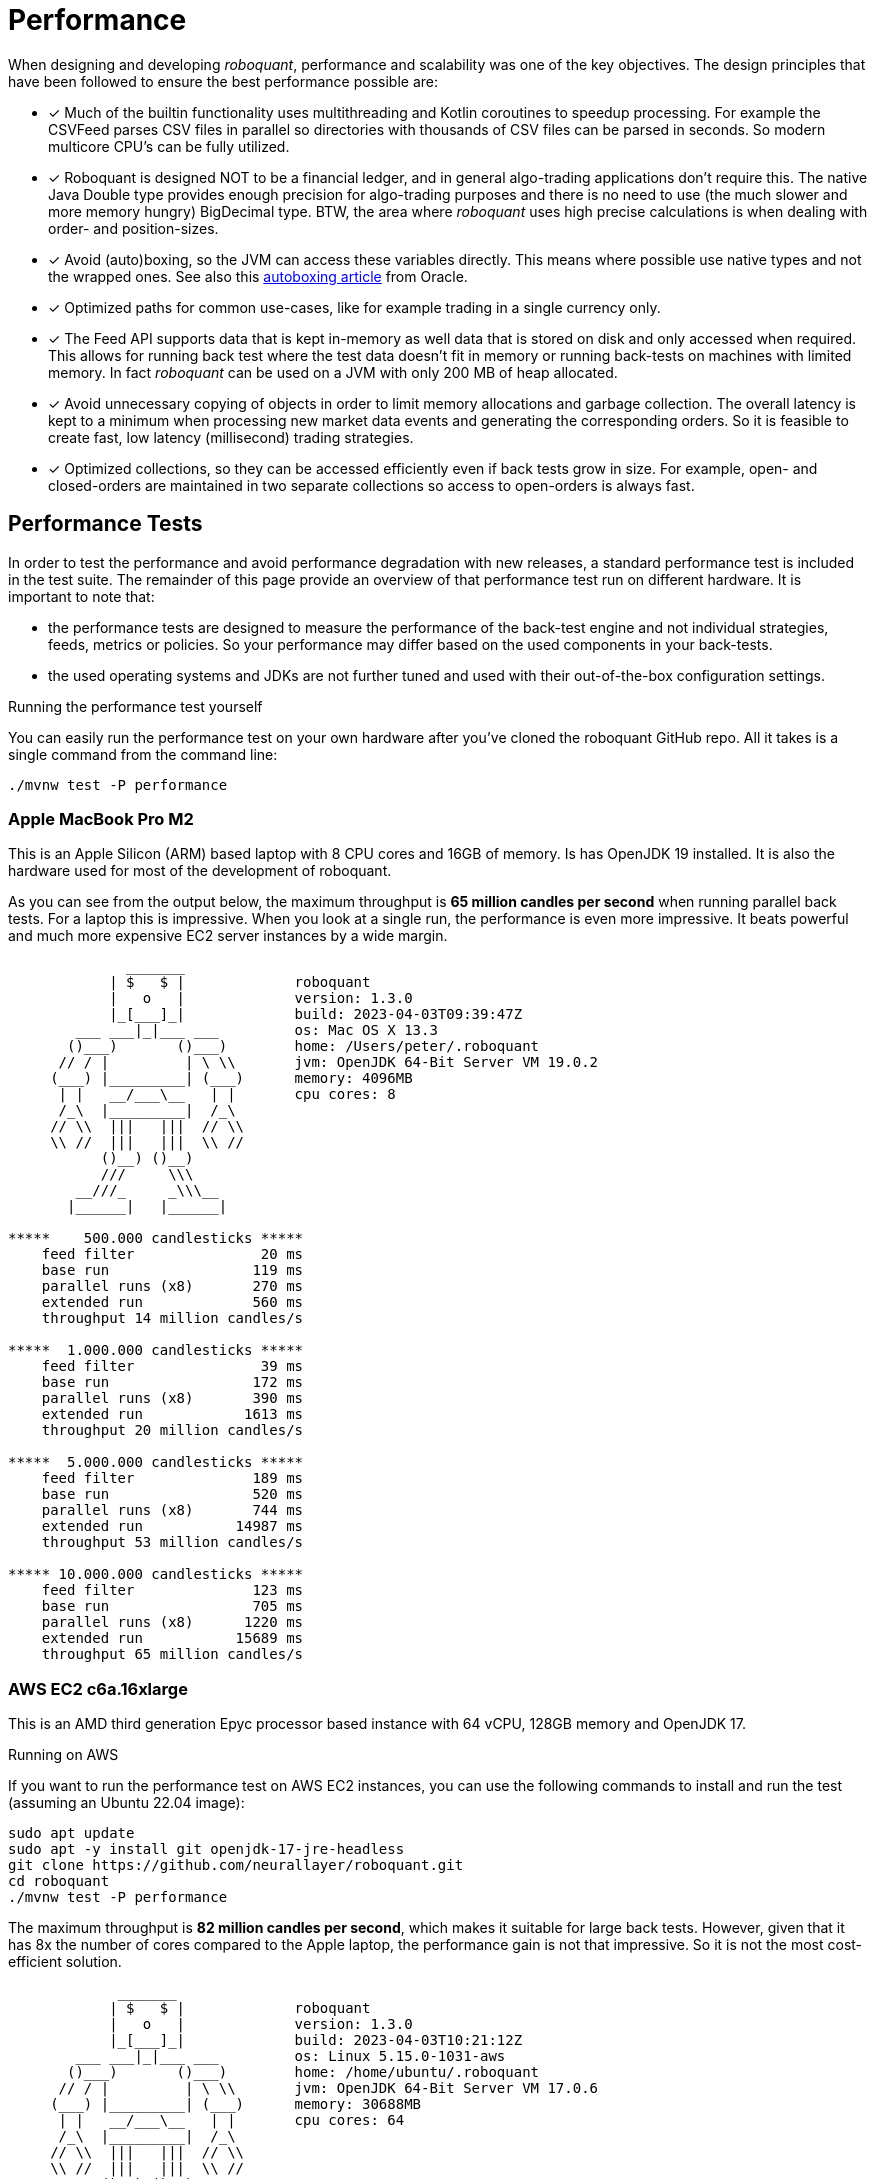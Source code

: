 = Performance
:jbake-type: doc
:icons: font
:source-highlighter: rouge
:jbake-date: 2020-01-01

When designing and developing _roboquant_, performance and scalability was one of the key objectives. The design principles that have been followed to ensure the best performance possible are:

* [x] Much of the builtin functionality uses multithreading and Kotlin coroutines to speedup processing. For example the CSVFeed parses CSV files in parallel so directories with thousands of CSV files can be parsed in seconds. So modern multicore CPU's can be fully utilized.

* [x] Roboquant is designed NOT to be a financial ledger, and in general algo-trading applications don't require this. The native Java Double type provides enough precision for algo-trading purposes and there is no need to use (the much slower and more memory hungry) BigDecimal type. BTW, the area where _roboquant_ uses high precise calculations is when dealing with order- and position-sizes.

* [x] Avoid (auto)boxing, so the JVM can access these variables directly. This means where possible use native types and not the wrapped ones. See also this https://docs.oracle.com/javase/1.5.0/docs/guide/language/autoboxing.html[autoboxing article^] from Oracle.

* [x] Optimized paths for common use-cases, like for example trading in a single currency only.

* [x] The Feed API supports data that is kept in-memory as well data that is stored on disk and only accessed when required. This allows for running back test where the test data doesn't fit in memory or running back-tests on machines with limited memory. In fact _roboquant_ can be used on a JVM with only 200 MB of heap allocated.

* [x] Avoid unnecessary copying of objects in order to limit memory allocations and garbage collection. The overall latency is kept to a minimum when processing new market data events and generating the corresponding orders. So it is feasible to create fast, low latency (millisecond) trading strategies.

* [x] Optimized collections, so they can be accessed efficiently even if back tests grow in size. For example, open- and closed-orders are maintained in two separate collections so access to open-orders is always fast.

== Performance Tests
In order to test the performance and avoid performance degradation with new releases, a standard performance test is included in the test suite. The remainder of this page provide an overview of that performance test run on different hardware. It is important to note that:

- the performance tests are designed to measure the performance of the back-test engine and not individual strategies, feeds, metrics or policies. So your performance may differ based on the used components in your back-tests.
- the used operating systems and JDKs are not further tuned and used with their out-of-the-box configuration settings.

.Running the performance test yourself
****
You can easily run the performance test on your own hardware after you've cloned the roboquant GitHub repo. All it takes is a single command from the command line:

[source, shell]
----
./mvnw test -P performance
----
****


=== Apple MacBook Pro M2
This is an Apple Silicon (ARM) based laptop with 8 CPU cores and 16GB of memory. Is has OpenJDK 19 installed. It is also the hardware used for most of the development of roboquant.

As you can see from the output below, the maximum throughput is *65 million candles per second* when running parallel back tests. For a laptop this is impressive. When you look at a single run, the performance is even more impressive. It beats powerful and much more expensive EC2 server instances by a wide margin.
----
              _______
            | $   $ |             roboquant
            |   o   |             version: 1.3.0
            |_[___]_|             build: 2023-04-03T09:39:47Z
        ___ ___|_|___ ___         os: Mac OS X 13.3
       ()___)       ()___)        home: /Users/peter/.roboquant
      // / |         | \ \\       jvm: OpenJDK 64-Bit Server VM 19.0.2
     (___) |_________| (___)      memory: 4096MB
      | |   __/___\__   | |       cpu cores: 8
      /_\  |_________|  /_\
     // \\  |||   |||  // \\
     \\ //  |||   |||  \\ //
           ()__) ()__)
           ///     \\\
        __///_     _\\\__
       |______|   |______|

*****    500.000 candlesticks *****
    feed filter               20 ms
    base run                 119 ms
    parallel runs (x8)       270 ms
    extended run             560 ms
    throughput 14 million candles/s

*****  1.000.000 candlesticks *****
    feed filter               39 ms
    base run                 172 ms
    parallel runs (x8)       390 ms
    extended run            1613 ms
    throughput 20 million candles/s

*****  5.000.000 candlesticks *****
    feed filter              189 ms
    base run                 520 ms
    parallel runs (x8)       744 ms
    extended run           14987 ms
    throughput 53 million candles/s

***** 10.000.000 candlesticks *****
    feed filter              123 ms
    base run                 705 ms
    parallel runs (x8)      1220 ms
    extended run           15689 ms
    throughput 65 million candles/s
----

=== AWS EC2 c6a.16xlarge
This is an AMD third generation Epyc processor based instance with 64 vCPU, 128GB memory and OpenJDK 17.

.Running on AWS
****
If you want to run the performance test on AWS EC2 instances, you can use the following commands to install and run the test (assuming an Ubuntu 22.04 image):

[source, shell]
----
sudo apt update
sudo apt -y install git openjdk-17-jre-headless
git clone https://github.com/neurallayer/roboquant.git
cd roboquant
./mvnw test -P performance
----
****

The maximum throughput is *82 million candles per second*, which makes it suitable for large back tests. However, given that it has 8x the number of cores compared to the Apple laptop, the performance gain is not that impressive. So it is not the most cost-efficient solution.

----
             _______
            | $   $ |             roboquant
            |   o   |             version: 1.3.0
            |_[___]_|             build: 2023-04-03T10:21:12Z
        ___ ___|_|___ ___         os: Linux 5.15.0-1031-aws
       ()___)       ()___)        home: /home/ubuntu/.roboquant
      // / |         | \ \\       jvm: OpenJDK 64-Bit Server VM 17.0.6
     (___) |_________| (___)      memory: 30688MB
      | |   __/___\__   | |       cpu cores: 64
      /_\  |_________|  /_\
     // \\  |||   |||  // \\
     \\ //  |||   |||  \\ //
           ()__) ()__)
           ///     \\\
        __///_     _\\\__
       |______|   |______|

*****    500,000 candlesticks *****
    feed filter               22 ms
    base run                 197 ms
    parallel runs (x64)      825 ms
    extended run             954 ms
    throughput 38 million candles/s

*****  1,000,000 candlesticks *****
    feed filter               24 ms
    base run                 355 ms
    parallel runs (x64)     2467 ms
    extended run            3522 ms
    throughput 25 million candles/s

*****  5,000,000 candlesticks *****
    feed filter              100 ms
    base run                1071 ms
    parallel runs (x64)     5298 ms
    extended run           21389 ms
    throughput 60 million candles/s

***** 10,000,000 candlesticks *****
    feed filter              170 ms
    base run                1180 ms
    parallel runs (x64)     7770 ms
    extended run           22232 ms
    throughput 82 million candles/s
----

=== AWS EC2 c7g.16xlarge
This is an ARM based instance (Graviton) with 64 vCPU, 128GB memory and OpenJDK 17. The hourly pricing is slightly below the AMD Epyc instance, and it has the same amount of memory and vCPU's.

You would perhaps expect that due to the long history of running server JVMs on X86 based hardware, that an ARM instance might underperform. But actually the opposite is true. The maximum throughput is *215 million candles per second*, which make it the best single instance solution for large parallel back tests.

----
            _______
            | $   $ |             roboquant
            |   o   |             version: 1.3.0
            |_[___]_|             build: 2023-04-03T10:02:44Z
        ___ ___|_|___ ___         os: Linux 5.15.0-1031-aws
       ()___)       ()___)        home: /home/ubuntu/.roboquant
      // / |         | \ \\       jvm: OpenJDK 64-Bit Server VM 17.0.6
     (___) |_________| (___)      memory: 30688MB
      | |   __/___\__   | |       cpu cores: 64
      /_\  |_________|  /_\
     // \\  |||   |||  // \\
     \\ //  |||   |||  \\ //
           ()__) ()__)
           ///     \\\
        __///_     _\\\__
       |______|   |______|

*****    500,000 candlesticks *****
    feed filter               22 ms
    base run                 182 ms
    parallel runs (x64)      537 ms
    extended run            1226 ms
    throughput 59 million candles/s

*****  1,000,000 candlesticks *****
    feed filter               30 ms
    base run                 267 ms
    parallel runs (x64)     1229 ms
    extended run            3384 ms
    throughput 52 million candles/s

*****  5,000,000 candlesticks *****
    feed filter               97 ms
    base run                 746 ms
    parallel runs (x64)     2526 ms
    extended run           16997 ms
    throughput 126 million candles/s

***** 10,000,000 candlesticks *****
    feed filter              175 ms
    base run                1052 ms
    parallel runs (x64)     2963 ms
    extended run           20695 ms
    throughput 215 million candles/s
----


=== AWS EC2 c7g.16xlarge + GraalVM
This is the same ARM based instance (Graviton) with 64 vCPU and 128GB memory. But rather than using the OpenJDK that comes with Ubuntu 22.04,  the performance tests are run using the Oracle GraalVM Enterprise 22.3.

The GraalVM based JDK was installed using the following two commands:

[source, shell]
----
bash <(curl -sL https://get.graalvm.org/ee-token)
bash <(curl -sL https://get.graalvm.org/jdk)
----

Overall the performance (*208 million candles per second*) is not significantly better than with OpenJDK. This might change in the future when GraalVM gets better optimized for the ARM CPU architecture. But for now it seems the extra hassle and cost of using GraalVM is not worth it.

----
             _______
            | $   $ |             roboquant
            |   o   |             version: 1.3.0
            |_[___]_|             build: 2023-04-03T10:32:59Z
        ___ ___|_|___ ___         os: Linux 5.15.0-1031-aws
       ()___)       ()___)        home: /home/ubuntu/.roboquant
      // / |         | \ \\       jvm: OpenJDK 64-Bit Server VM 17.0.6
     (___) |_________| (___)      memory: 30688MB
      | |   __/___\__   | |       cpu cores: 64
      /_\  |_________|  /_\
     // \\  |||   |||  // \\
     \\ //  |||   |||  \\ //
           ()__) ()__)
           ///     \\\
        __///_     _\\\__
       |______|   |______|

*****    500,000 candlesticks *****
    feed filter               27 ms
    base run                 177 ms
    parallel runs (x64)      579 ms
    extended run            1304 ms
    throughput 55 million candles/s

*****  1,000,000 candlesticks *****
    feed filter               52 ms
    base run                 309 ms
    parallel runs (x64)     1332 ms
    extended run            4809 ms
    throughput 48 million candles/s

*****  5,000,000 candlesticks *****
    feed filter              115 ms
    base run                 797 ms
    parallel runs (x64)     2687 ms
    extended run           23222 ms
    throughput 119 million candles/s

***** 10,000,000 candlesticks *****
    feed filter              178 ms
    base run                1132 ms
    parallel runs (x64)     3074 ms
    extended run           28914 ms
    throughput 208 million candles/s
----